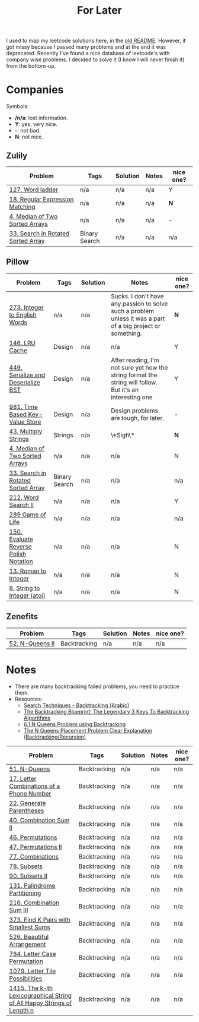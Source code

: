 #+title: For Later

I used to map my leetcode solutions here, in the [[file:OLDREADME.org][old README]]. However, it got missy because I
passed many problems and at the end it was deprecated. Recently I've found a nice database
of leetcode's with company wise problems. I decided to solve it (I know I will never finish
it) from the bottom-up.

* Companies
Symbols:
              + */n/a*: lost information.
              + *Y*: yes, very nice.
              + *-*: not bad.
              + *N*: not nice.
** Zulily


            |------------------------------------+---------------+----------+-------+-----------|
            | Problem                            | Tags          | Solution | Notes | nice one? |
            |------------------------------------+---------------+----------+-------+-----------|
            | [[https://leetcode.com/problems/word-ladder][127. Word ladder]]                   | n/a           | n/a      | n/a   | Y         |
            | [[https://leetcode.com/problems/regular-expression-matching][18. Regular Expression Matching]]    | n/a           | n/a      | n/a   | *N*       |
            | [[https://leetcode.com/problems/median-of-two-sorted-arrays][4. Median of Two Sorted Arrays]]     | n/a           | n/a      | n/a   | -         |
            | [[https://leetcode.com/problems/search-in-rotated-sorted-array/][33. Search in Rotated Sorted Array]] | Binary Search | n/a      | n/a   | n/a       |
            |------------------------------------+---------------+----------+-------+-----------|
** Pillow
            |---------------------------------------+---------------+----------+-------------------------------------------------------------------------------------------------------------+-----------|
            | Problem                               | Tags          | Solution | Notes                                                                                                       | nice one? |
            |---------------------------------------+---------------+----------+-------------------------------------------------------------------------------------------------------------+-----------|
            | [[https://leetcode.com/problems/integer-to-english-words/description/][273. Integer to English Words]]         | n/a           | n/a      | Sucks. I don't have any passion to solve such a problem unless it was a part of a big project or something. | *N*       |
            | [[https://leetcode.com/problems/lru-cache/][146. LRU Cache]]                        | Design        | n/a      | n/a                                                                                                         | Y         |
            | [[https://leetcode.com/problems/serialize-and-deserialize-bst/][449. Serialize and Deserialize BST]]    | Design        | n/a      | After reading, I'm not sure yet how the string format the string will follow. But it's an interesting one   | Y         |
            | [[https://leetcode.com/problems/time-based-key-value-store/][981. Time Based Key-Value Store]]       | Design        | n/a      | Design problems are tough, for later.                                                                       | -         |
            | [[https://leetcode.com/problems/multiply-strings/description/][43. Multiply Strings]]                  | Strings       | n/a      | \*Sigh\*                                                                                                    | *N*       |
            | [[https://leetcode.com/problems/median-of-two-sorted-arrays][4. Median of Two Sorted Arrays]]        | n/a           | n/a      | n/a                                                                                                         | N         |
            | [[https://leetcode.com/problems/search-in-rotated-sorted-array/][33. Search in Rotated Sorted Array]]    | Binary Search | n/a      | n/a                                                                                                         | n/a       |
            | [[https://leetcode.com/problems/word-search-ii][212. Word Search II]]                   | n/a           | n/a      | n/a                                                                                                         | Y         |
            | [[https://leetcode.com/problems/game-of-life][289 Game of Life]]                      | n/a           | n/a      | n/a                                                                                                         | n/a       |
            | [[https://leetcode.com/problems/evaluate-reverse-polish-notation][150. Evaluate Reverse Polish Notation]] | n/a           | n/a      | n/a                                                                                                         | N         |
            | [[https://leetcode.com/problems/roman-to-integer][13. Roman to Integer]]                  | n/a           | n/a      | n/a                                                                                                         | N         |
            | [[https://leetcode.com/problems/string-to-integer-atoi/][8. String to Integer (atoi)]]           | n/a           | n/a      | n/a                                                                                                         | N         |
            |---------------------------------------+---------------+----------+-------------------------------------------------------------------------------------------------------------+-----------|
** Zenefits
            |-------------------------+--------------+----------+-------+-----------|
            | Problem                 | Tags         | Solution | Notes | nice one? |
            |-------------------------+--------------+----------+-------+-----------|
            | [[https://leetcode.com/problems/n-queens-ii][52. N-Queens II]]         | Backtracking | n/a      | n/a   | n/a       |
            |-------------------------+--------------+----------+-------+-----------|

* Notes
+ There are many backtracking failed problems, you need to practice them.
+ Resources:
  + [[https://www.youtube.com/watch?v=hLXVhRzqq18][Search Techniques - Backtracking (Arabic)]]
  + [[https://www.youtube.com/watch?v=Zq4upTEaQyM][The Backtracking Blueprint: The Legendary 3 Keys To Backtracking Algorithms]]
  + [[https://www.youtube.com/watch?v=xFv_Hl4B83A&t=22s][6.1 N Queens Problem using Backtracking]]
  + [[https://www.youtube.com/watch?v=wGbuCyNpxIg][The N Queens Placement Problem Clear Explanation (Backtracking/Recursion)]]


|------------------------------------------------------------------------+--------------+----------+-------+-----------|
| Problem                                                                | Tags         | Solution | Notes | nice one? |
|------------------------------------------------------------------------+--------------+----------+-------+-----------|
| [[https://leetcode.com/problems/n-queens/][51. N-Queens]]                                                           | Backtracking | n/a      | n/a   | n/a       |
| [[https://leetcode.com/problems/letter-combinations-of-a-phone-number/][17. Letter Combinations of a Phone Number]]                              | Backtracking | n/a      | n/a   | n/a       |
| [[https://leetcode.com/problems/generate-parentheses/][22. Generate Parentheses]]                                               | Backtracking | n/a      | n/a   | n/a       |
| [[https://leetcode.com/problems/combination-sum-ii/][40. Combination Sum II]]                                                 | Backtracking | n/a      | n/a   | n/a       |
| [[https://leetcode.com/problems/permutations/][46. Permutations]]                                                       | Backtracking | n/a      | n/a   | n/a       |
| [[https://leetcode.com/problems/permutations-ii/][47. Permutations II]]                                                    | Backtracking | n/a      | n/a   | n/a       |
| [[https://leetcode.com/problems/combinations/][77. Combinations]]                                                       | Backtracking | n/a      | n/a   | n/a       |
| [[https://leetcode.com/problems/subsets/][78. Subsets]]                                                            | Backtracking | n/a      | n/a   | n/a       |
| [[https://leetcode.com/problems/subsets-ii/][90. Subsets II]]                                                         | Backtracking | n/a      | n/a   | n/a       |
| [[https://leetcode.com/problems/palindrome-partitioning/][131. Palindrome Partitioning]]                                           | Backtracking | n/a      | n/a   | n/a       |
| [[https://leetcode.com/problems/combination-sum-iii/][216. Combination Sum III]]                                               | Backtracking | n/a      | n/a   | n/a       |
| [[https://leetcode.com/problems/find-k-pairs-with-smallest-sums/][373. Find K Pairs with Smallest Sums]]                                   | Backtracking | n/a      | n/a   | n/a       |
| [[https://leetcode.com/problems/beautiful-arrangement/][526. Beautiful Arrangement]]                                             | Backtracking | n/a      | n/a   | n/a       |
| [[https://leetcode.com/problems/letter-case-permutation/][784. Letter Case Permutation]]                                           | Backtracking | n/a      | n/a   | n/a       |
| [[https://leetcode.com/problems/letter-tile-possibilities/][1079. Letter Tile Possibilities]]                                        | Backtracking | n/a      | n/a   | n/a       |
| [[https://leetcode.com/problems/the-k-th-lexicographical-string-of-all-happy-strings-of-length-n/][1415. The k-th Lexicographical String of All Happy Strings of Length n]] | Backtracking | n/a      | n/a   | n/a       |
|------------------------------------------------------------------------+--------------+----------+-------+-----------|
